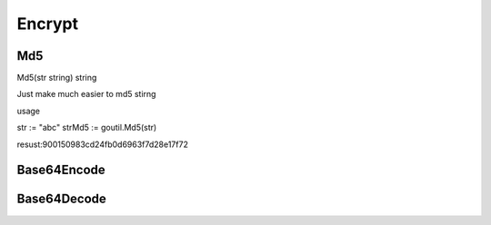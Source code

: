 Encrypt
=======

Md5
------
Md5(str string) string

Just make much easier to md5 stirng 

usage

.. sourcecode:: go

str := "abc"
strMd5 := goutil.Md5(str)


resust:900150983cd24fb0d6963f7d28e17f72


Base64Encode
--------------


Base64Decode
-------------